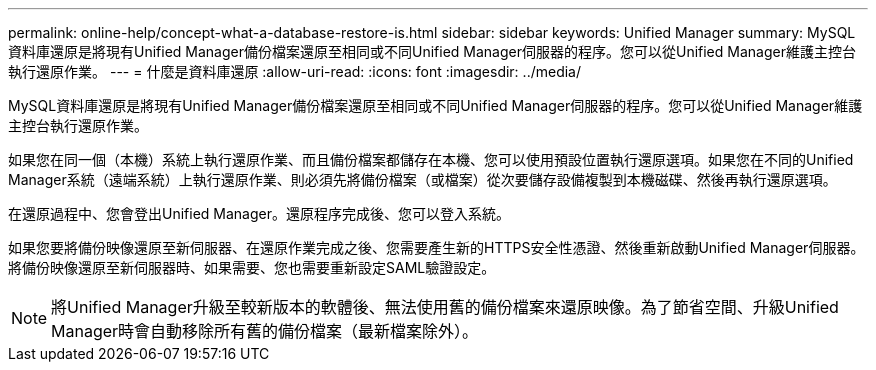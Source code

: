 ---
permalink: online-help/concept-what-a-database-restore-is.html 
sidebar: sidebar 
keywords: Unified Manager 
summary: MySQL資料庫還原是將現有Unified Manager備份檔案還原至相同或不同Unified Manager伺服器的程序。您可以從Unified Manager維護主控台執行還原作業。 
---
= 什麼是資料庫還原
:allow-uri-read: 
:icons: font
:imagesdir: ../media/


[role="lead"]
MySQL資料庫還原是將現有Unified Manager備份檔案還原至相同或不同Unified Manager伺服器的程序。您可以從Unified Manager維護主控台執行還原作業。

如果您在同一個（本機）系統上執行還原作業、而且備份檔案都儲存在本機、您可以使用預設位置執行還原選項。如果您在不同的Unified Manager系統（遠端系統）上執行還原作業、則必須先將備份檔案（或檔案）從次要儲存設備複製到本機磁碟、然後再執行還原選項。

在還原過程中、您會登出Unified Manager。還原程序完成後、您可以登入系統。

如果您要將備份映像還原至新伺服器、在還原作業完成之後、您需要產生新的HTTPS安全性憑證、然後重新啟動Unified Manager伺服器。將備份映像還原至新伺服器時、如果需要、您也需要重新設定SAML驗證設定。

[NOTE]
====
將Unified Manager升級至較新版本的軟體後、無法使用舊的備份檔案來還原映像。為了節省空間、升級Unified Manager時會自動移除所有舊的備份檔案（最新檔案除外）。

====